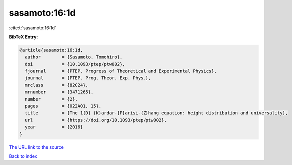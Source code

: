 sasamoto:16:1d
==============

:cite:t:`sasamoto:16:1d`

**BibTeX Entry:**

.. code-block:: bibtex

   @article{sasamoto:16:1d,
     author        = {Sasamoto, Tomohiro},
     doi           = {10.1093/ptep/ptw002},
     fjournal      = {PTEP. Progress of Theoretical and Experimental Physics},
     journal       = {PTEP. Prog. Theor. Exp. Phys.},
     mrclass       = {82C24},
     mrnumber      = {3471265},
     number        = {2},
     pages         = {022A01, 15},
     title         = {The 1{D} {K}ardar-{P}arisi-{Z}hang equation: height distribution and universality},
     url           = {https://doi.org/10.1093/ptep/ptw002},
     year          = {2016}
   }

`The URL link to the source <https://doi.org/10.1093/ptep/ptw002>`__


`Back to index <../By-Cite-Keys.html>`__
